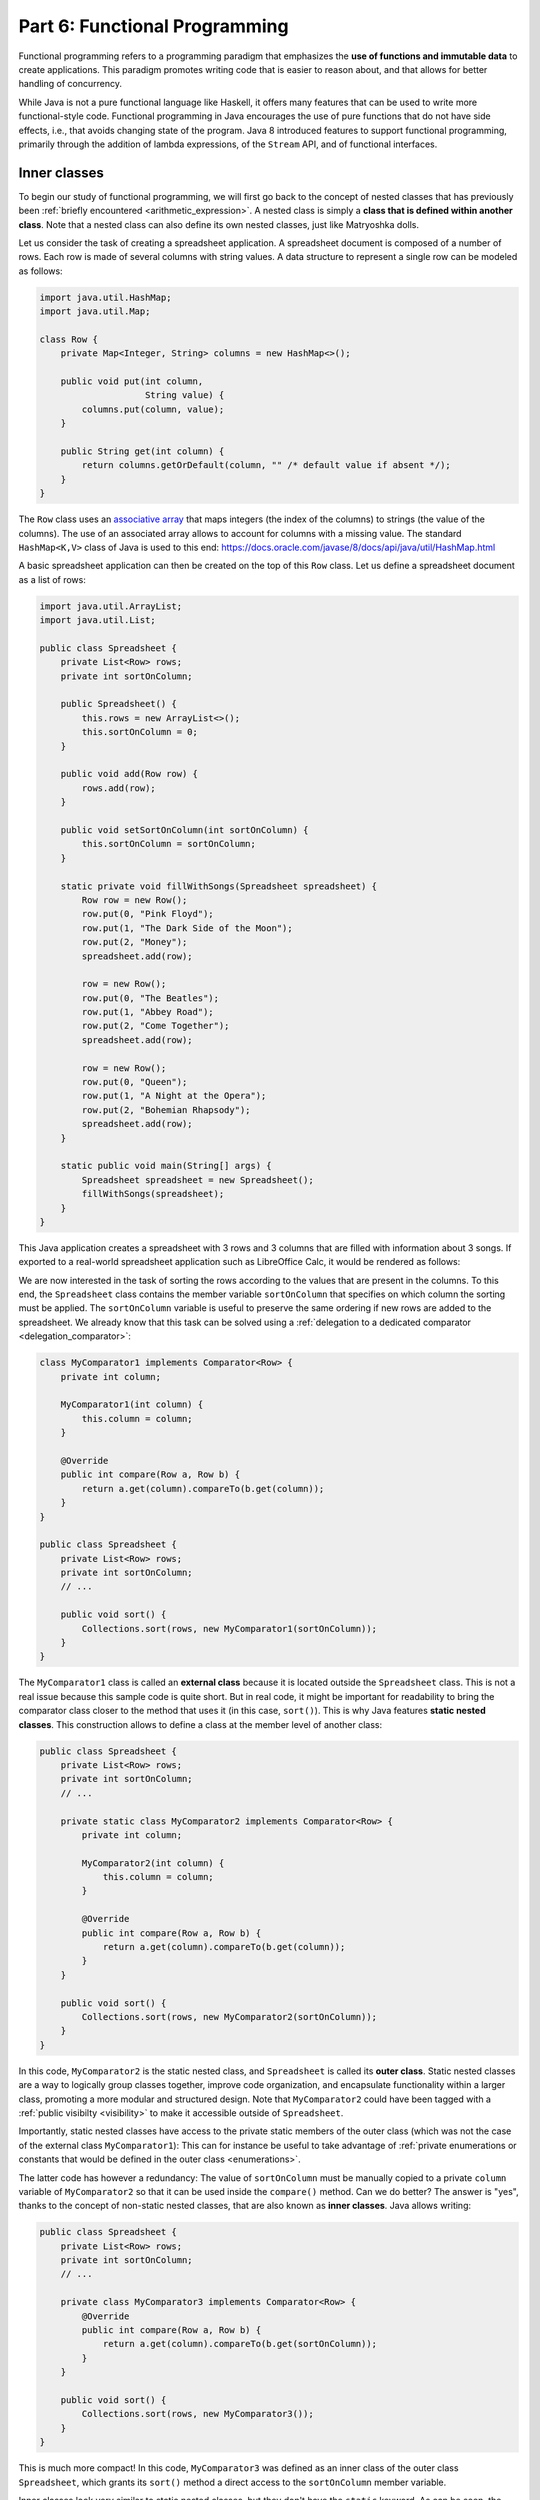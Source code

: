 .. _part6:


*****************************************************************
Part 6: Functional Programming
*****************************************************************

Functional programming refers to a programming paradigm that emphasizes the **use of functions and immutable data** to create applications. This paradigm promotes writing code that is easier to reason about, and that allows for better handling of concurrency.

While Java is not a pure functional language like Haskell, it offers many features that can be used to write more functional-style code. Functional programming in Java encourages the use of pure functions that do not have side effects, i.e., that avoids changing state of the program. Java 8 introduced features to support functional programming, primarily through the addition of lambda expressions, of the ``Stream`` API, and of functional interfaces.


Inner classes
=============

.. NOTE:

   "Terminology: Nested classes are divided into two categories:
   non-static and static. Non-static nested classes are called inner
   classes. Nested classes that are declared static are called static
   nested classes."

   From the official Oracle tutorial on Java:
   https://docs.oracle.com/javase/tutorial/java/javaOO/nested.html


To begin our study of functional programming, we will first go back to the concept of nested classes that has previously been :ref:`briefly encountered <arithmetic_expression>`. A nested class is simply a **class that is defined within another class**. Note that a nested class can also define its own nested classes, just like Matryoshka dolls.

Let us consider the task of creating a spreadsheet application. A spreadsheet document is composed of a number of rows. Each row is made of several columns with string values. A data structure to represent a single row can be modeled as follows:

..  code-block:: java

    import java.util.HashMap;
    import java.util.Map;
    
    class Row {
        private Map<Integer, String> columns = new HashMap<>();
    
        public void put(int column,
                        String value) {
            columns.put(column, value);
        }
    
        public String get(int column) {
            return columns.getOrDefault(column, "" /* default value if absent */);
        }
    }
    
The ``Row`` class uses an `associative array <https://en.wikipedia.org/wiki/Associative_array>`_ that maps integers (the index of the columns) to strings (the value of the columns). The use of an associated array allows to account for columns with a missing value. The standard ``HashMap<K,V>`` class of Java is used to this end: `<https://docs.oracle.com/javase/8/docs/api/java/util/HashMap.html>`_

A basic spreadsheet application can then be created on the top of this ``Row`` class. Let us define a spreadsheet document as a list of rows:
    
..  code-block:: java

    import java.util.ArrayList;
    import java.util.List;

    public class Spreadsheet {
        private List<Row> rows;
        private int sortOnColumn;
    
        public Spreadsheet() {
            this.rows = new ArrayList<>();
            this.sortOnColumn = 0;
        }
    
        public void add(Row row) {
            rows.add(row);
        }
    
        public void setSortOnColumn(int sortOnColumn) {
            this.sortOnColumn = sortOnColumn;
        }
    
        static private void fillWithSongs(Spreadsheet spreadsheet) {
            Row row = new Row();
            row.put(0, "Pink Floyd");
            row.put(1, "The Dark Side of the Moon");
            row.put(2, "Money");
            spreadsheet.add(row);
    
            row = new Row();
            row.put(0, "The Beatles");
            row.put(1, "Abbey Road");
            row.put(2, "Come Together");
            spreadsheet.add(row);
    
            row = new Row();
            row.put(0, "Queen");
            row.put(1, "A Night at the Opera");
            row.put(2, "Bohemian Rhapsody");
            spreadsheet.add(row);
        }
        
        static public void main(String[] args) {
            Spreadsheet spreadsheet = new Spreadsheet();
            fillWithSongs(spreadsheet);
        }
    }

This Java application creates a spreadsheet with 3 rows and 3 columns that are filled with information about 3 songs. If exported to a real-world spreadsheet application such as LibreOffice Calc, it would be rendered as follows:

.. image:: _static/images/part6/spreadsheet.png
  :width: 480
  :align: center
  :alt: Spreadsheet

We are now interested in the task of sorting the rows according to the values that are present in the columns. To this end, the ``Spreadsheet`` class contains the member variable ``sortOnColumn`` that specifies on which column the sorting must be applied. The ``sortOnColumn`` variable is useful to preserve the same ordering if new rows are added to the spreadsheet. We already know that this task can be solved using a :ref:`delegation to a dedicated comparator <delegation_comparator>`:
    
..  code-block:: java

    class MyComparator1 implements Comparator<Row> {
        private int column;

        MyComparator1(int column) {
            this.column = column;
        }

        @Override
        public int compare(Row a, Row b) {
            return a.get(column).compareTo(b.get(column));
        }
    }

    public class Spreadsheet {
        private List<Row> rows;
        private int sortOnColumn;
        // ...

        public void sort() {
            Collections.sort(rows, new MyComparator1(sortOnColumn));
        }
    }
    
The ``MyComparator1`` class is called an **external class** because it is located outside the ``Spreadsheet`` class. This is not a real issue because this sample code is quite short. But in real code, it might be important for readability to bring the comparator class closer to the method that uses it (in this case, ``sort()``). This is why Java features **static nested classes**. This construction allows to define a class at the member level of another class:

..  code-block:: java

    public class Spreadsheet {
        private List<Row> rows;
        private int sortOnColumn;
        // ...

        private static class MyComparator2 implements Comparator<Row> {
            private int column;

            MyComparator2(int column) {
                this.column = column;
            }

            @Override
            public int compare(Row a, Row b) {
                return a.get(column).compareTo(b.get(column));
            }
        }

        public void sort() {
            Collections.sort(rows, new MyComparator2(sortOnColumn));
        }
    }

In this code, ``MyComparator2`` is the static nested class, and ``Spreadsheet`` is called its **outer class**. Static nested classes are a way to logically group classes together, improve code organization, and encapsulate functionality within a larger class, promoting a more modular and structured design. Note that ``MyComparator2`` could have been tagged with a :ref:`public visibilty <visibility>` to make it accessible outside of ``Spreadsheet``.

Importantly, static nested classes have access to the private static members of the outer class (which was not the case of the external class ``MyComparator1``): This can for instance be useful to take advantage of :ref:`private enumerations or constants that would be defined in the outer class <enumerations>`.

The latter code has however a redundancy: The value of ``sortOnColumn`` must be manually copied to a private ``column`` variable of ``MyComparator2`` so that it can be used inside the ``compare()`` method. Can we do better? The answer is "yes", thanks to the concept of non-static nested classes, that are also known as **inner classes**. Java allows writing:

..  code-block:: java

    public class Spreadsheet {
        private List<Row> rows;
        private int sortOnColumn;
        // ...

        private class MyComparator3 implements Comparator<Row> {
            @Override
            public int compare(Row a, Row b) {
                return a.get(column).compareTo(b.get(sortOnColumn));
            }
        }

        public void sort() {
            Collections.sort(rows, new MyComparator3());
        }
    }
                 
This is much more compact! In this code, ``MyComparator3`` was defined as an inner class of the outer class ``Spreadsheet``, which grants its ``sort()`` method a direct access to the ``sortOnColumn`` member variable.

Inner classes look very similar to static nested classes, but they don't have the ``static`` keyword. As can be seen, the methods of inner classes can not only access the static member variables of the outer class, but they can also transparently access all members (variables and methods) of the outer class, including private members. Inner classes were previously encountered in this course when the :ref:`implementation of custom iterators <custom_iterators>` was discussed.




Lambda functions
================


Functional interfaces 
======================

Higher order functions 
=======================

Streams 
========

Immutable collections
=====================


